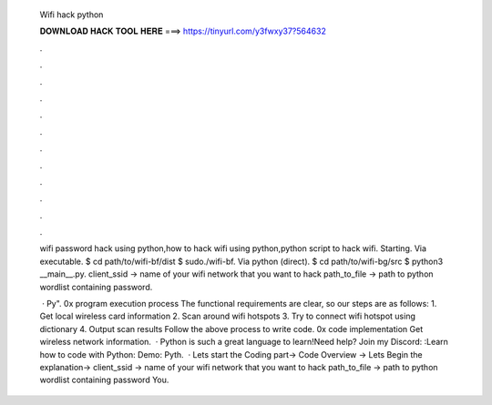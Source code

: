   Wifi hack python
  
  
  
  𝐃𝐎𝐖𝐍𝐋𝐎𝐀𝐃 𝐇𝐀𝐂𝐊 𝐓𝐎𝐎𝐋 𝐇𝐄𝐑𝐄 ===> https://tinyurl.com/y3fwxy37?564632
  
  
  
  .
  
  
  
  .
  
  
  
  .
  
  
  
  .
  
  
  
  .
  
  
  
  .
  
  
  
  .
  
  
  
  .
  
  
  
  .
  
  
  
  .
  
  
  
  .
  
  
  
  .
  
  wifi password hack using python,how to hack wifi using python,python script to hack wifi. Starting. Via executable. $ cd path/to/wifi-bf/dist $ sudo./wifi-bf. Via python (direct). $ cd path/to/wifi-bg/src $ python3 __main__.py. client_ssid → name of your wifi network that you want to hack path_to_file → path to python wordlist containing password.
  
   · Py". 0x program execution process The functional requirements are clear, so our steps are as follows: 1. Get local wireless card information 2. Scan around wifi hotspots 3. Try to connect wifi hotspot using dictionary 4. Output scan results Follow the above process to write code. 0x code implementation Get wireless network information.  · Python is such a great language to learn!Need help? Join my Discord: :Learn how to code with Python: Demo: Pyth.  · Lets start the Coding part→ Code Overview → Lets Begin the explanation→ client_ssid → name of your wifi network that you want to hack path_to_file → path to python wordlist containing password You.
